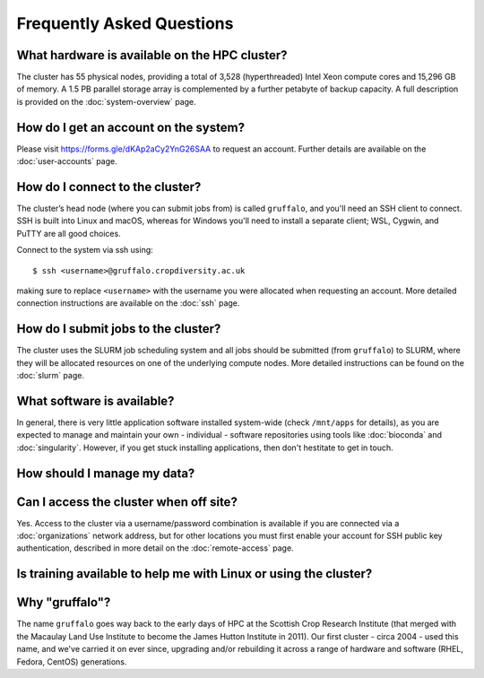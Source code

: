 Frequently Asked Questions
==========================

What hardware is available on the HPC cluster?
----------------------------------------------

The cluster has 55 physical nodes, providing a total of 3,528 (hyperthreaded) Intel Xeon compute cores and 15,296 GB of memory. A 1.5 PB parallel storage array is complemented by a further petabyte of backup capacity. A full description is provided on the :doc:`system-overview` page.


How do I get an account on the system?
--------------------------------------

Please visit https://forms.gle/dKAp2aCy2YnG26SAA to request an account. Further details are available on the :doc:`user-accounts` page.


How do I connect to the cluster?
--------------------------------

The cluster’s head node (where you can submit jobs from) is called ``gruffalo``, and you'll need an SSH client to connect. SSH is built into Linux and macOS, whereas for Windows you'll need to install a separate client; WSL, Cygwin, and PuTTY are all good choices.

Connect to the system via ssh using::

  $ ssh <username>@gruffalo.cropdiversity.ac.uk

making sure to replace ``<username>`` with the username you were allocated when requesting an account. More detailed connection instructions are available on the :doc:`ssh` page.
 

How do I submit jobs to the cluster?
------------------------------------

The cluster uses the SLURM job scheduling system and all jobs should be submitted (from ``gruffalo``) to SLURM, where they will be allocated resources on one of the underlying compute nodes. More detailed instructions can be found on the :doc:`slurm` page.
  
What software is available?
---------------------------

In general, there is very little application software installed system-wide (check ``/mnt/apps`` for details), as you are expected to manage and maintain your own - individual - software repositories using tools like :doc:`bioconda` and :doc:`singularity`. However, if you get stuck installing applications, then don't hestitate to get in touch.

How should I manage my data?
----------------------------


Can I access the cluster when off site?
---------------------------------------

Yes. Access to the cluster via a username/password combination is available if you are connected via a :doc:`organizations` network address, but for other locations you must first enable your account for SSH public key authentication, described in more detail on the :doc:`remote-access` page.


Is training available to help me with Linux or using the cluster?
-----------------------------------------------------------------

Why "gruffalo"?
---------------

The name ``gruffalo`` goes way back to the early days of HPC at the Scottish Crop Research Institute (that merged with the Macaulay Land Use Institute to become the James Hutton Institute in 2011). Our first cluster - circa 2004 - used this name, and we've carried it on ever since, upgrading and/or rebuilding it across a range of hardware and software (RHEL, Fedora, CentOS) generations.